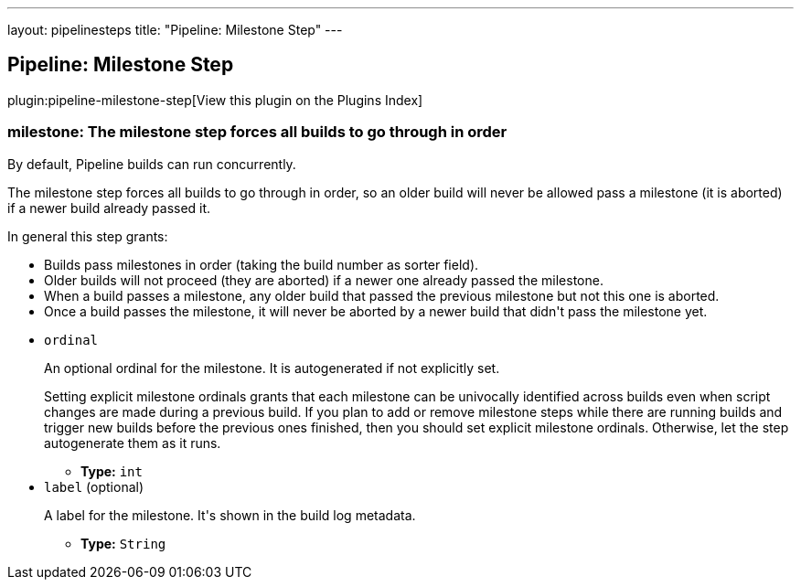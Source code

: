 ---
layout: pipelinesteps
title: "Pipeline: Milestone Step"
---

:notitle:
:description:
:author:
:email: jenkinsci-users@googlegroups.com
:sectanchors:
:toc: left

== Pipeline: Milestone Step

plugin:pipeline-milestone-step[View this plugin on the Plugins Index]

=== +milestone+: The milestone step forces all builds to go through in order
++++
<div><div> 
 <p>By default, Pipeline builds can run concurrently.</p> 
 <p> The milestone step forces all builds to go through in order, so an older build will never be allowed pass a milestone (it is aborted) if a newer build already passed it. </p> 
 <p> In general this step grants: </p>
 <ul> 
  <li>Builds pass milestones in order (taking the build number as sorter field).</li> 
  <li>Older builds will not proceed (they are aborted) if a newer one already passed the milestone.</li> 
  <li>When a build passes a milestone, any older build that passed the previous milestone but not this one is aborted.</li> 
  <li>Once a build passes the milestone, it will never be aborted by a newer build that didn't pass the milestone yet.</li> 
 </ul> 
 <p></p> 
</div></div>
<ul><li><code>ordinal</code>
<div><p> An optional ordinal for the milestone. It is autogenerated if not explicitly set. </p> 
<p> Setting explicit milestone ordinals grants that each milestone can be univocally identified across builds even when script changes are made during a previous build. If you plan to add or remove milestone steps while there are running builds and trigger new builds before the previous ones finished, then you should set explicit milestone ordinals. Otherwise, let the step autogenerate them as it runs. </p></div>

<ul><li><b>Type:</b> <code>int</code></li></ul></li>
<li><code>label</code> (optional)
<div><p> A label for the milestone. It's shown in the build log metadata. </p></div>

<ul><li><b>Type:</b> <code>String</code></li></ul></li>
</ul>


++++
